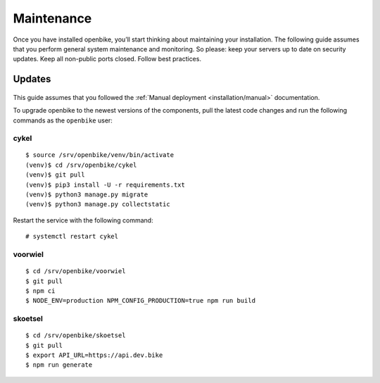 Maintenance
===========

Once you have installed openbike, you’ll start thinking about maintaining your installation.
The following guide assumes that you perform general system maintenance and monitoring.
So please: keep your servers up to date on security updates. Keep all non-public ports closed. Follow best practices.


Updates
-------

    .. warn: While we try hard not to break things, **please perform a backup before every upgrade.**

This guide assumes that you followed the :ref:`Manual deployment <installation/manual>` documentation.

To upgrade openbike to the newest versions of the components, pull the latest code changes and run the following commands as the ``openbike`` user:

cykel
^^^^^

::

    $ source /srv/openbike/venv/bin/activate
    (venv)$ cd /srv/openbike/cykel
    (venv)$ git pull
    (venv)$ pip3 install -U -r requirements.txt
    (venv)$ python3 manage.py migrate
    (venv)$ python3 manage.py collectstatic

Restart the service with the following command:

::

    # systemctl restart cykel

voorwiel
^^^^^^^^

::

    $ cd /srv/openbike/voorwiel
    $ git pull
    $ npm ci
    $ NODE_ENV=production NPM_CONFIG_PRODUCTION=true npm run build

skoetsel
^^^^^^^^

::

    $ cd /srv/openbike/skoetsel
    $ git pull
    $ export API_URL=https://api.dev.bike 
    $ npm run generate
